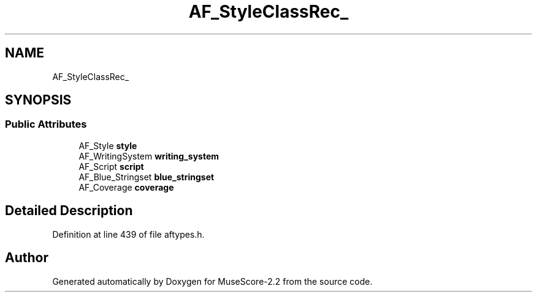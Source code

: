 .TH "AF_StyleClassRec_" 3 "Mon Jun 5 2017" "MuseScore-2.2" \" -*- nroff -*-
.ad l
.nh
.SH NAME
AF_StyleClassRec_
.SH SYNOPSIS
.br
.PP
.SS "Public Attributes"

.in +1c
.ti -1c
.RI "AF_Style \fBstyle\fP"
.br
.ti -1c
.RI "AF_WritingSystem \fBwriting_system\fP"
.br
.ti -1c
.RI "AF_Script \fBscript\fP"
.br
.ti -1c
.RI "AF_Blue_Stringset \fBblue_stringset\fP"
.br
.ti -1c
.RI "AF_Coverage \fBcoverage\fP"
.br
.in -1c
.SH "Detailed Description"
.PP 
Definition at line 439 of file aftypes\&.h\&.

.SH "Author"
.PP 
Generated automatically by Doxygen for MuseScore-2\&.2 from the source code\&.
